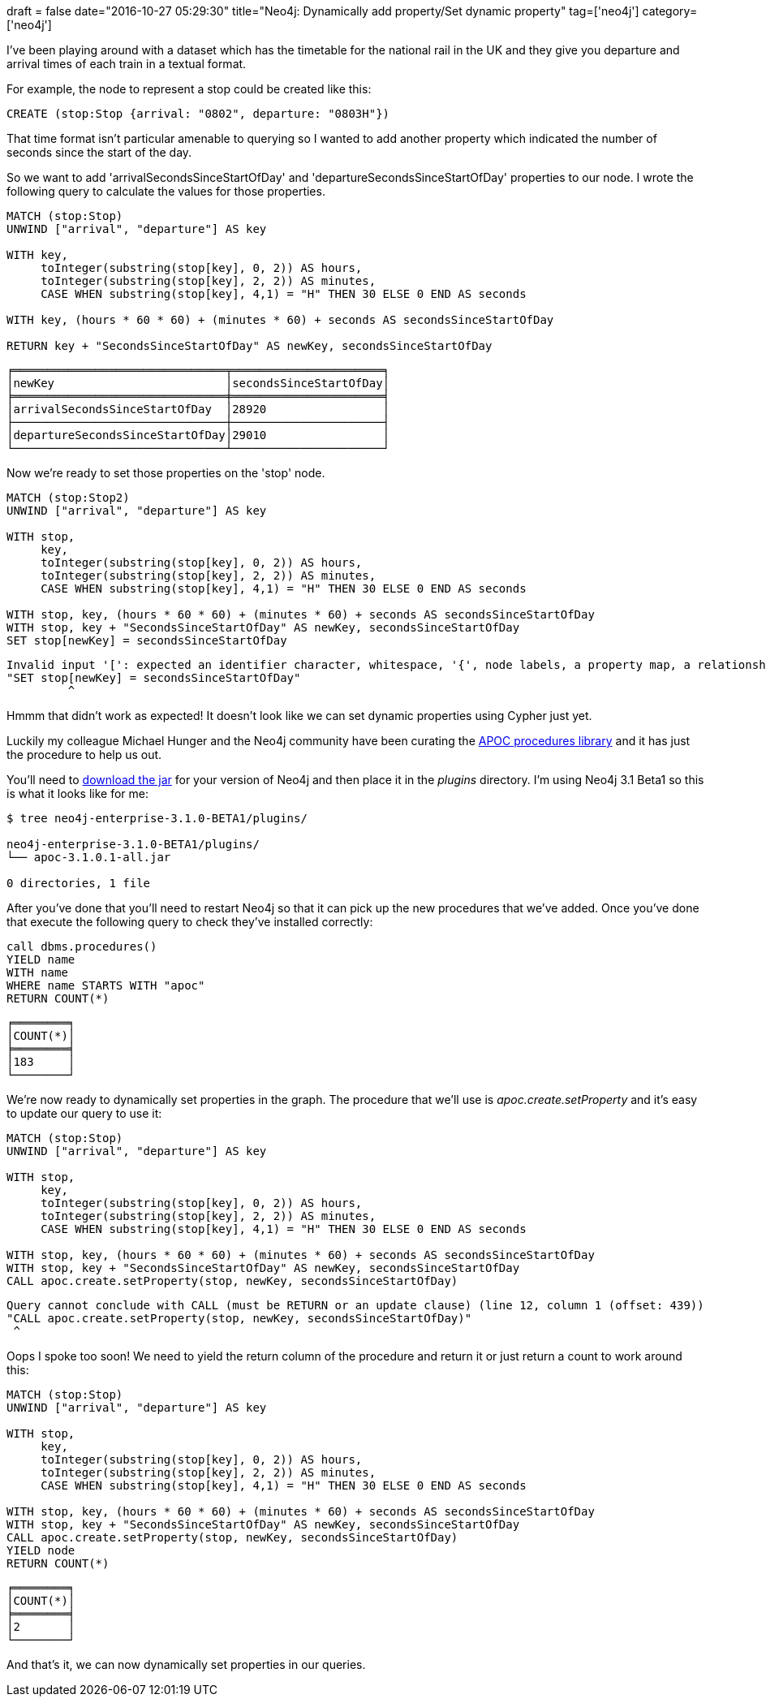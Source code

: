 +++
draft = false
date="2016-10-27 05:29:30"
title="Neo4j: Dynamically add property/Set dynamic property"
tag=['neo4j']
category=['neo4j']
+++

I've been playing around with a dataset which has the timetable for the national rail in the UK and they give you departure and arrival times of each train in a textual format.

For example, the node to represent a stop could be created like this:

[source,cypher]
----

CREATE (stop:Stop {arrival: "0802", departure: "0803H"})
----

That time format isn't particular amenable to querying so I wanted to add another property which indicated the number of seconds since the start of the day.

So we want to add 'arrivalSecondsSinceStartOfDay' and 'departureSecondsSinceStartOfDay' properties to our node. I wrote the following query to calculate the values for those properties.

[source,cypher]
----

MATCH (stop:Stop)
UNWIND ["arrival", "departure"] AS key

WITH key,
     toInteger(substring(stop[key], 0, 2)) AS hours,
     toInteger(substring(stop[key], 2, 2)) AS minutes,
     CASE WHEN substring(stop[key], 4,1) = "H" THEN 30 ELSE 0 END AS seconds

WITH key, (hours * 60 * 60) + (minutes * 60) + seconds AS secondsSinceStartOfDay

RETURN key + "SecondsSinceStartOfDay" AS newKey, secondsSinceStartOfDay
----

[source,text]
----

╒═══════════════════════════════╤══════════════════════╕
│newKey                         │secondsSinceStartOfDay│
╞═══════════════════════════════╪══════════════════════╡
│arrivalSecondsSinceStartOfDay  │28920                 │
├───────────────────────────────┼──────────────────────┤
│departureSecondsSinceStartOfDay│29010                 │
└───────────────────────────────┴──────────────────────┘
----

Now we're ready to set those properties on the 'stop' node.

[source,cypher]
----

MATCH (stop:Stop2)
UNWIND ["arrival", "departure"] AS key

WITH stop,
     key,
     toInteger(substring(stop[key], 0, 2)) AS hours,
     toInteger(substring(stop[key], 2, 2)) AS minutes,
     CASE WHEN substring(stop[key], 4,1) = "H" THEN 30 ELSE 0 END AS seconds

WITH stop, key, (hours * 60 * 60) + (minutes * 60) + seconds AS secondsSinceStartOfDay
WITH stop, key + "SecondsSinceStartOfDay" AS newKey, secondsSinceStartOfDay
SET stop[newKey] = secondsSinceStartOfDay
----

[source,text]
----

Invalid input '[': expected an identifier character, whitespace, '{', node labels, a property map, a relationship pattern, '.', '(', '=' or "+=" (line 12, column 9 (offset: 447))
"SET stop[newKey] = secondsSinceStartOfDay"
         ^
----

Hmmm that didn't work as expected! It doesn't look like we can set dynamic properties using Cypher just yet.

Luckily my colleague Michael Hunger and the Neo4j community have been curating the https://neo4j-contrib.github.io/neo4j-apoc-procedures/[APOC procedures library] and it has just the procedure to help us out.

You'll need to https://github.com/neo4j-contrib/neo4j-apoc-procedures/releases[download the jar] for your version of Neo4j and then place it in the +++<cite>+++plugins+++</cite>+++ directory. I'm using Neo4j 3.1 Beta1 so this is what it looks like for me:

[source,bash]
----

$ tree neo4j-enterprise-3.1.0-BETA1/plugins/

neo4j-enterprise-3.1.0-BETA1/plugins/
└── apoc-3.1.0.1-all.jar

0 directories, 1 file
----

After you've done that you'll need to restart Neo4j so that it can pick up the new procedures that we've added. Once you've done that execute the following query to check they've installed correctly:

[source,cypher]
----

call dbms.procedures()
YIELD name
WITH name
WHERE name STARTS WITH "apoc"
RETURN COUNT(*)
----

[source,text]
----

╒════════╕
│COUNT(*)│
╞════════╡
│183     │
└────────┘
----

We're now ready to dynamically set properties in the graph. The procedure that we'll use is +++<cite>+++apoc.create.setProperty+++</cite>+++ and it's easy to update our query to use it:

[source,cypher]
----

MATCH (stop:Stop)
UNWIND ["arrival", "departure"] AS key

WITH stop,
     key,
     toInteger(substring(stop[key], 0, 2)) AS hours,
     toInteger(substring(stop[key], 2, 2)) AS minutes,
     CASE WHEN substring(stop[key], 4,1) = "H" THEN 30 ELSE 0 END AS seconds

WITH stop, key, (hours * 60 * 60) + (minutes * 60) + seconds AS secondsSinceStartOfDay
WITH stop, key + "SecondsSinceStartOfDay" AS newKey, secondsSinceStartOfDay
CALL apoc.create.setProperty(stop, newKey, secondsSinceStartOfDay)
----

[source,text]
----

Query cannot conclude with CALL (must be RETURN or an update clause) (line 12, column 1 (offset: 439))
"CALL apoc.create.setProperty(stop, newKey, secondsSinceStartOfDay)"
 ^
----

Oops I spoke too soon! We need to yield the return column of the procedure and return it or just return a count to work around this:

[source,cypher]
----

MATCH (stop:Stop)
UNWIND ["arrival", "departure"] AS key

WITH stop,
     key,
     toInteger(substring(stop[key], 0, 2)) AS hours,
     toInteger(substring(stop[key], 2, 2)) AS minutes,
     CASE WHEN substring(stop[key], 4,1) = "H" THEN 30 ELSE 0 END AS seconds

WITH stop, key, (hours * 60 * 60) + (minutes * 60) + seconds AS secondsSinceStartOfDay
WITH stop, key + "SecondsSinceStartOfDay" AS newKey, secondsSinceStartOfDay
CALL apoc.create.setProperty(stop, newKey, secondsSinceStartOfDay)
YIELD node
RETURN COUNT(*)
----

[source,text]
----

╒════════╕
│COUNT(*)│
╞════════╡
│2       │
└────────┘
----

And that's it, we can now dynamically set properties in our queries.
